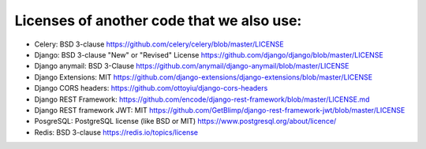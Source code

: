 Licenses of another code that we also use:
--------
* Celery:                       BSD 3-clause https://github.com/celery/celery/blob/master/LICENSE
* Django:                       BSD 3-clause "New" or "Revised" License https://github.com/django/django/blob/master/LICENSE
* Django anymail:               BSD 3-Clause https://github.com/anymail/django-anymail/blob/master/LICENSE
* Django Extensions:            MIT https://github.com/django-extensions/django-extensions/blob/master/LICENSE
* Django CORS headers:          https://github.com/ottoyiu/django-cors-headers
* Django REST Framework:        https://github.com/encode/django-rest-framework/blob/master/LICENSE.md
* Django REST framework JWT:    MIT https://github.com/GetBlimp/django-rest-framework-jwt/blob/master/LICENSE
* PosgreSQL:                    PostgreSQL license (like BSD or MIT) https://www.postgresql.org/about/licence/
* Redis:                        BSD 3-clause https://redis.io/topics/license

